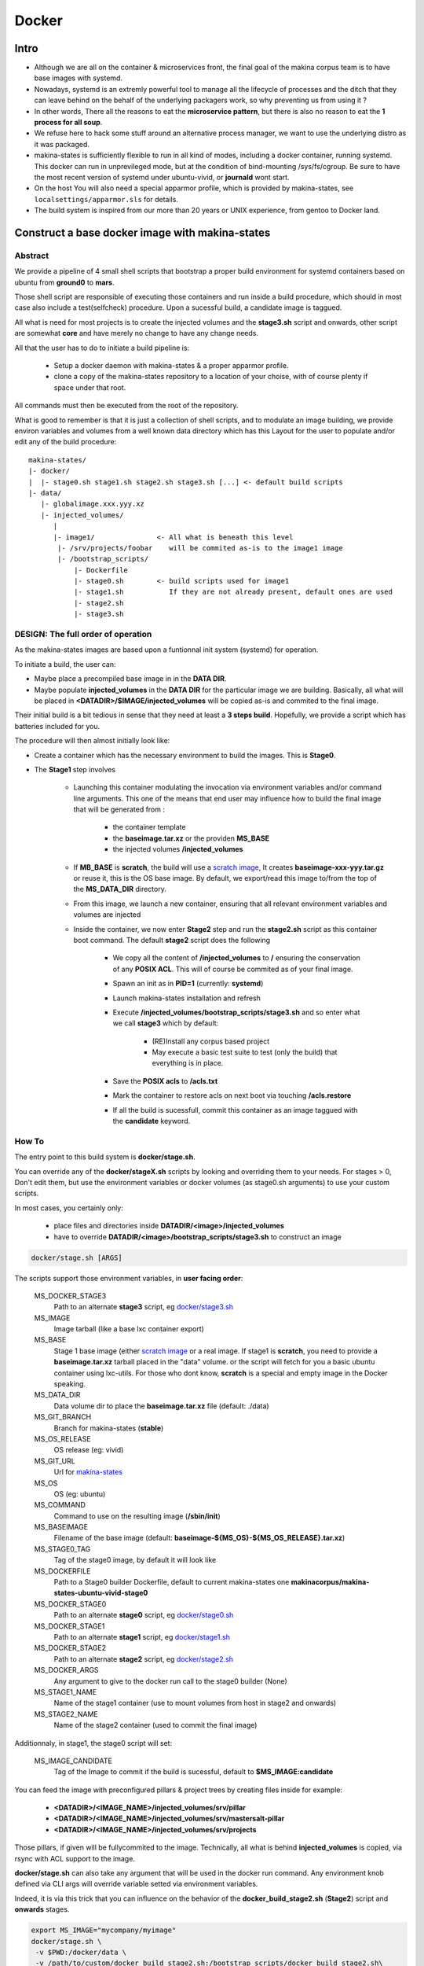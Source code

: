 
.. _build_docker:

Docker
=======

Intro
-------
- Although we are all on the container & microservices front, the final goal
  of the makina corpus team is to have base images with systemd.
- Nowadays, systemd is an extremly powerful tool to manage all the lifecycle
  of processes and the ditch that they can leave behind on the behalf of
  the underlying packagers work, so why preventing us from using it ?
- In other words, There all the reasons to eat the **microservice pattern**, but
  there is also no reason to eat the **1 process for all soup**.
- We refuse here to hack some stuff around an alternative process manager,
  we want to use the underlying distro as it was packaged.

- makina-states is sufficiently flexible to run in all kind of modes, including
  a docker container, running systemd. This docker can run in unprevileged mode,
  but at the condition of bind-mounting /sys/fs/cgroup. Be sure to have the most
  recent version of systemd under ubuntu-vivid, or **journald** wont start.

- On the host You will also need a special apparmor profile,
  which is provided by makina-states, see ``localsettings/apparmor.sls`` for details.

- The build system is inspired from our more than 20 years or UNIX experience, from
  gentoo to Docker land.


Construct a base docker image with makina-states
---------------------------------------------------
Abstract
++++++++++
We provide a pipeline of 4 small shell scripts that bootstrap a proper
build environment for systemd containers based on ubuntu from **ground0** to
**mars**.

Those shell script are responsible of executing those containers
and run inside a build procedure, which should in most case also include
a test(selfcheck) procedure. Upon a sucessful build, a candidate image
is taggued.

All what is need for most projects is to create the injected volumes and the
**stage3.sh** script and onwards, other script are somewhat **core** and have
merely no change to have any change needs.

All that the user has to do to initiate a build pipeline is:

 - Setup a docker daemon with makina-states & a proper apparmor profile.
 - clone a copy of the makina-states repository to a location of your choise,
   with of course plenty if space under that root.

All commands must then be executed from the root of the repository.

What is good to remember is that it is just a collection of shell scripts, and
to modulate an image building, we provide environ variables and volumes from
a well known data directory which has this Layout for the user to populate
and/or edit any of the build procedure::

 makina-states/
 |- docker/
 |  |- stage0.sh stage1.sh stage2.sh stage3.sh [...] <- default build scripts
 |- data/
    |- globalimage.xxx.yyy.xz
    |- injected_volumes/
       |
       |- image1/               <- All what is beneath this level
        |- /srv/projects/foobar    will be commited as-is to the image1 image
        |- /bootstrap_scripts/
            |- Dockerfile
            |- stage0.sh        <- build scripts used for image1
            |- stage1.sh           If they are not already present, default ones are used
            |- stage2.sh
            |- stage3.sh


DESIGN: The full order of operation
++++++++++++++++++++++++++++++++++++++
As the makina-states images are based upon a funtionnal init system (systemd)
for operation.

To initiate a build, the user can:

- Maybe place a precompiled base image in in the **DATA DIR**.
- Maybe populate **injected_volumes** in the **DATA DIR** for the particular
  image we are building. Basically,
  all what will be placed in **<DATADIR>/$IMAGE/injected_volumes** will
  be copied as-is and commited to the final image.

Their initial build is a bit tedious in sense that they need at least a **3 steps build**.
Hopefully, we provide a script which has batteries included for you.

The procedure will then almost initially look like:

- Create a container which has the necessary environment to build the images.
  This is **Stage0**.
- The **Stage1** step involves

    - Launching this container modulating the invocation via
      environment variables and/or command line arguments.
      This one of the means that end user may influence how to build the final image
      that will be generated from :

        - the container template
        - the **baseimage.tar.xz** or the providen **MS_BASE**
        - the injected volumes **/injected_volumes**

    - If **MB_BASE** is **scratch**, the build will use
      a `scratch image`_,
      It creates **baseimage-xxx-yyy.tar.gz** or reuse it,
      this is the OS base image.
      By default, we export/read this image to/from the top of
      the **MS_DATA_DIR** directory.
    - From this image, we launch a new container, ensuring that all
      relevant environment variables and volumes are injected
    - Inside the container, we now enter **Stage2** step and run the
      **stage2.sh** script as this container boot command.
      The default **stage2** script does the following

        - We copy all the content of **/injected_volumes** to **/** ensuring
          the conservation of any **POSIX ACL**. This will of course
          be commited as of your final image.

          .. note:

              We are not using the **ADD** Dockerfile instruction for
              stage1 because it does not conserve **POSIX ACLS**.
              Those acls are heavily used in makina-states setups.

        - Spawn an init as in **PID=1** (currently: **systemd**)
        - Launch makina-states installation and refresh
        - Execute **/injected_volumes/bootstrap_scripts/stage3.sh**
          and so enter what we call **stage3**  which by default:

            - (RE)Install any corpus based project
            - May execute a basic test suite to test (only the build) that
              everything is in place.

        - Save the **POSIX acls** to **/acls.txt**
        - Mark the container to restore acls on next boot via touching **/acls.restore**
        - If all the build is sucessfull, commit this container
          as an image taggued with the **candidate** keyword.

How To
++++++++++
The entry point to this build system is **docker/stage.sh**.

You can override any of the **docker/stageX.sh** scripts by looking and overriding
them to your needs.
For stages > 0, Don't edit them, but use the environment
variables or docker volumes (as stage0.sh arguments) to use your custom scripts.

In most cases, you certainly only:

 - place files and directories inside **DATADIR/<image>/injected_volumes**
 - have to override **DATADIR/<image>/bootstrap_scripts/stage3.sh**
   to construct an image

.. code-block:: bash

    docker/stage.sh [ARGS]

The scripts support those environment variables, in **user facing order**:

    MS_DOCKER_STAGE3
        Path to an alternate **stage3** script,
        eg `docker/stage3.sh <https://github.com/makinacorpus/makina-states/blob/master/docker/stage3.sh>`_
    MS_IMAGE
        Image tarball (like a base lxc container export)
    MS_BASE
        Stage 1 base image (either `scratch image`_ or a real image.
        If stage1 is **scratch**, you need to provide a **baseimage.tar.xz**
        tarball placed in the "data" volume.
        or the script will fetch for you a basic ubuntu container using
        lxc-utils. For those who dont know, **scratch** is a special
        and empty image in the Docker speaking.
    MS_DATA_DIR
        Data volume dir to place the **baseimage.tar.xz** file (default: ./data)
    MS_GIT_BRANCH
        Branch for makina-states (**stable**)
    MS_OS_RELEASE
        OS release (eg: vivid)
    MS_GIT_URL
        Url for `makina-states <https://github.com/makinacorpus/makina-states>`_
    MS_OS
        OS (eg: ubuntu)
    MS_COMMAND
        Command to use on the resulting image (**/sbin/init**)
    MS_BASEIMAGE
        Filename of the base image
        (default: **baseimage-${MS_OS}-${MS_OS_RELEASE}.tar.xz**)
    MS_STAGE0_TAG
        Tag of the stage0 image, by default it will look like
    MS_DOCKERFILE
        Path to a Stage0 builder Dockerfile,
        default to current makina-states one
        **makinacorpus/makina-states-ubuntu-vivid-stage0**
    MS_DOCKER_STAGE0
        Path to an alternate **stage0** script,
        eg `docker/stage0.sh <https://github.com/makinacorpus/makina-states/blob/master/docker/stage0.sh>`_
    MS_DOCKER_STAGE1
        Path to an alternate **stage1** script,
        eg `docker/stage1.sh <https://github.com/makinacorpus/makina-states/blob/master/docker/stage1.sh>`_
    MS_DOCKER_STAGE2
        Path to an alternate **stage2** script,
        eg `docker/stage2.sh <https://github.com/makinacorpus/makina-states/blob/master/docker/stage2.sh>`_
    MS_DOCKER_ARGS
        Any argument to give to the docker run call to the stage0 builder (None)
    MS_STAGE1_NAME
        Name of the stage1 container (use to mount volumes from host in stage2
        and onwards)
    MS_STAGE2_NAME
        Name of the stage2 container  (used to commit the final image)

Additionnaly, in stage1, the stage0 script will set:

    MS_IMAGE_CANDIDATE
        Tag of the Image to commit if the build is sucessful,
        default to **$MS_IMAGE:candidate**

You can feed the image with preconfigured pillars & project trees
by creating files inside for example:

    - **<DATADIR>/<IMAGE_NAME>/injected_volumes/srv/pillar**
    - **<DATADIR>/<IMAGE_NAME>/injected_volumes/srv/mastersalt-pillar**
    - **<DATADIR>/<IMAGE_NAME>/injected_volumes/srv/projects**

Those pillars, if given will be fullycommited to the image.
Technically, all what is behind **injected_volumes** is copied, via rsync
with ACL support to the image.

**docker/stage.sh** can also take any argument that will be used
in the docker run command. Any environment knob defined via CLI args will
override variable setted via environment variables.

Indeed, it is via this trick that you can influence on the behavior of the
**docker_build_stage2.sh** (**Stage2**) script and **onwards** stages.

.. code-block:: bash

    export MS_IMAGE="mycompany/myimage"
    docker/stage.sh \
     -v $PWD:/docker/data \
     -v /path/to/custom/docker_build_stage2.sh:/bootstrap_scripts/docker_build_stage2.sh\
     -v /path/to/custom/docker_build_stage3.sh:/bootstrap_scripts/docker_build_stage3.sh

If you do not want to use an empty base image (for example a prebuilt makina-states
image), you can use **MS_BASE** to indicate your base

.. code-block:: bash

    mkdir data
    export MS_BASE="mycompany/myimage"
    docker/stage.sh \
      -v $PWD/data:/docker/data \
      -v /path/to/docker_build.sh:/bootstrap_scripts/docker_build.sh

OR

.. code-block:: bash

    docker/stage.sh \
        -e MS_BASE="mycompany/myimage"
        -v $PWD:/docker/data \
        -v /path/to/docker_build.sh:/bootstrap_scripts/docker_build.sh

.. _scratch image: https://docs.docker.com/articles/baseimages/#creating-a-simple-base-image-using-scratch

Overriding stage scripts
-----------------------------
To override a stage script, you ll have to place a script in the datadir, in this location::

    DATADIR/<IMAGE>/injected_volumes/bootstrap_scripts/<stage>

For example, you will have to place your **stage3.sh** brewed copy override the **stage3** in the "**project2** container in::

    /srv/mastersalt/makina-states/data/project2/injected_volumes/bootstrap_scripts/stage3.sh

Assuming that your makina-states installation copy is installed in **/srv/mastersalt**.


